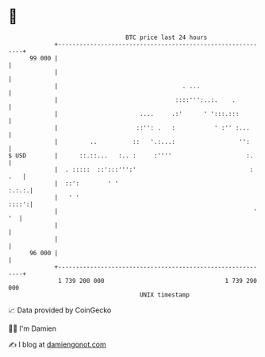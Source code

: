 * 👋

#+begin_example
                                    BTC price last 24 hours                    
                +------------------------------------------------------------+ 
         99 000 |                                                            | 
                |                                                            | 
                |                                   . ...                    | 
                |                                 ::::''':..:.    .          | 
                |                       ....     .:'      ' ':::.:::         | 
                |                      ::'': .   :           ' :'' :...      | 
                |         ..          ::   '.:...:                  '':      | 
   $ USD        |      ::.::...   :.. :     :''''                     :.     | 
                |  . :::::  ::':::''':'                                : .   | 
                |  ::':        ' '                                     :.:.:.| 
                |   ' '                                                ::::':| 
                |                                                       ' '  | 
                |                                                            | 
                |                                                            | 
         96 000 |                                                            | 
                +------------------------------------------------------------+ 
                 1 739 200 000                                  1 739 290 000  
                                        UNIX timestamp                         
#+end_example
📈 Data provided by CoinGecko

🧑‍💻 I'm Damien

✍️ I blog at [[https://www.damiengonot.com][damiengonot.com]]
